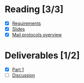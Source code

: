 * Reading [3/3]
  - [X] [[file:Faulk_SoftwareRequirements%20v4.pdf][Requirements]]
  - [X] [[file:OMSE532_Lec_1_11.pdf][Slides]]
  - [X] [[file:Mail%20Protocals%20overview.pdf][Mail protocols overview]]
* Deliverables [1/2]
  - [X] [[file:SpamFilterExercise.pdf][Part 1]]
  - [ ] [[file:discussion.org][Discussion]]
